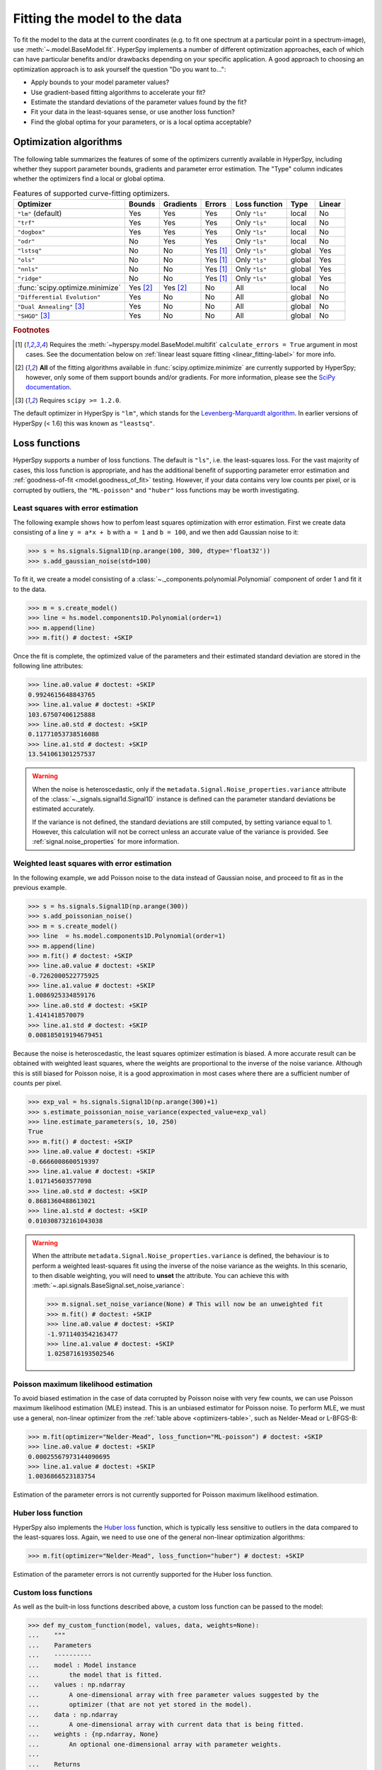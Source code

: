 
.. _model.fitting:

Fitting the model to the data
-----------------------------

To fit the model to the data at the current coordinates (e.g. to fit one
spectrum at a particular point in a spectrum-image), use
:meth:`~.model.BaseModel.fit`. HyperSpy implements a number of
different optimization approaches, each of which can have particular
benefits and/or drawbacks depending on your specific application.
A good approach to choosing an optimization approach is to ask yourself
the question "Do you want to...":

* Apply bounds to your model parameter values?
* Use gradient-based fitting algorithms to accelerate your fit?
* Estimate the standard deviations of the parameter values found by the fit?
* Fit your data in the least-squares sense, or use another loss function?
* Find the global optima for your parameters, or is a local optima acceptable?

Optimization algorithms
^^^^^^^^^^^^^^^^^^^^^^^

The following table summarizes the features of some of the optimizers
currently available in HyperSpy, including whether they support parameter
bounds, gradients and parameter error estimation. The "Type" column indicates
whether the optimizers find a local or global optima.

.. _optimizers-table:

.. table:: Features of supported curve-fitting optimizers.

    +---------------------------------+----------+-----------+----------+---------------+--------+--------+
    | Optimizer                       | Bounds   | Gradients | Errors   | Loss function | Type   | Linear |
    +=================================+==========+===========+==========+===============+========+========+
    | ``"lm"`` (default)              |  Yes     | Yes       | Yes      | Only ``"ls"`` | local  | No     |
    +---------------------------------+----------+-----------+----------+---------------+--------+--------+
    | ``"trf"``                       |  Yes     | Yes       | Yes      | Only ``"ls"`` | local  | No     |
    +---------------------------------+----------+-----------+----------+---------------+--------+--------+
    | ``"dogbox"``                    |  Yes     | Yes       | Yes      | Only ``"ls"`` | local  | No     |
    +---------------------------------+----------+-----------+----------+---------------+--------+--------+
    | ``"odr"``                       |  No      | Yes       | Yes      | Only ``"ls"`` | local  | No     |
    +---------------------------------+----------+-----------+----------+---------------+--------+--------+
    | ``"lstsq"``                     |  No      | No        | Yes [1]_ | Only ``"ls"`` | global | Yes    |
    +---------------------------------+----------+-----------+----------+---------------+--------+--------+
    | ``"ols"``                       |  No      | No        | Yes [1]_ | Only ``"ls"`` | global | Yes    |
    +---------------------------------+----------+-----------+----------+---------------+--------+--------+
    | ``"nnls"``                      |  No      | No        | Yes [1]_ | Only ``"ls"`` | global | Yes    |
    +---------------------------------+----------+-----------+----------+---------------+--------+--------+
    | ``"ridge"``                     |  No      | No        | Yes [1]_ | Only ``"ls"`` | global | Yes    |
    +---------------------------------+----------+-----------+----------+---------------+--------+--------+
    | :func:`scipy.optimize.minimize` | Yes [2]_ | Yes [2]_  | No       | All           | local  | No     |
    +---------------------------------+----------+-----------+----------+---------------+--------+--------+
    | ``"Differential Evolution"``    |  Yes     | No        | No       | All           | global | No     |
    +---------------------------------+----------+-----------+----------+---------------+--------+--------+
    | ``"Dual Annealing"`` [3]_       |  Yes     | No        | No       | All           | global | No     |
    +---------------------------------+----------+-----------+----------+---------------+--------+--------+
    | ``"SHGO"`` [3]_                 |  Yes     | No        | No       | All           | global | No     |
    +---------------------------------+----------+-----------+----------+---------------+--------+--------+

.. rubric:: Footnotes

.. [1] Requires the :meth:`~hyperspy.model.BaseModel.multifit` ``calculate_errors = True`` argument
       in most cases. See the documentation below on :ref:`linear least square fitting <linear_fitting-label>`
       for more info.

.. [2] **All** of the fitting algorithms available in :func:`scipy.optimize.minimize` are currently
       supported by HyperSpy; however, only some of them support bounds and/or gradients. For more information,
       please see the `SciPy documentation <https://docs.scipy.org/doc/scipy/reference/optimize.html>`_.

.. [3] Requires ``scipy >= 1.2.0``.



The default optimizer in HyperSpy is ``"lm"``, which stands for the `Levenberg-Marquardt
algorithm <https://en.wikipedia.org/wiki/Levenberg%E2%80%93Marquardt_algorithm>`_. In
earlier versions of HyperSpy (< 1.6) this was known as ``"leastsq"``.

Loss functions
^^^^^^^^^^^^^^

HyperSpy supports a number of loss functions. The default is ``"ls"``,
i.e. the least-squares loss. For the vast majority of cases, this loss
function is appropriate, and has the additional benefit of supporting
parameter error estimation and :ref:`goodness-of-fit <model.goodness_of_fit>`
testing. However, if your data contains very low counts per pixel, or
is corrupted by outliers, the ``"ML-poisson"`` and ``"huber"`` loss
functions may be worth investigating.

Least squares with error estimation
~~~~~~~~~~~~~~~~~~~~~~~~~~~~~~~~~~~

The following example shows how to perfom least squares optimization with
error estimation. First we create data consisting of a line
``y = a*x + b`` with ``a = 1`` and ``b = 100``, and we then add Gaussian
noise to it:

.. code-block:: python

    >>> s = hs.signals.Signal1D(np.arange(100, 300, dtype='float32'))
    >>> s.add_gaussian_noise(std=100)

To fit it, we create a model consisting of a
:class:`~._components.polynomial.Polynomial` component of order 1 and fit it
to the data.

.. code-block:: python

    >>> m = s.create_model()
    >>> line = hs.model.components1D.Polynomial(order=1)
    >>> m.append(line)
    >>> m.fit() # doctest: +SKIP

Once the fit is complete, the optimized value of the parameters and their
estimated standard deviation are stored in the following line attributes:

.. code-block:: python

    >>> line.a0.value # doctest: +SKIP
    0.9924615648843765
    >>> line.a1.value # doctest: +SKIP
    103.67507406125888
    >>> line.a0.std # doctest: +SKIP
    0.11771053738516088
    >>> line.a1.std # doctest: +SKIP
    13.541061301257537

.. warning::

    When the noise is heteroscedastic, only if the
    ``metadata.Signal.Noise_properties.variance`` attribute of the
    :class:`~._signals.signal1d.Signal1D` instance is defined can
    the parameter standard deviations be estimated accurately.

    If the variance is not defined, the standard deviations are still
    computed, by setting variance equal to 1. However, this calculation
    will not be correct unless an accurate value of the variance is
    provided. See :ref:`signal.noise_properties` for more information.

.. _weighted_least_squares-label:

Weighted least squares with error estimation
~~~~~~~~~~~~~~~~~~~~~~~~~~~~~~~~~~~~~~~~~~~~

In the following example, we add Poisson noise to the data instead of
Gaussian noise, and proceed to fit as in the previous example.

.. code-block:: python

    >>> s = hs.signals.Signal1D(np.arange(300))
    >>> s.add_poissonian_noise()
    >>> m = s.create_model()
    >>> line  = hs.model.components1D.Polynomial(order=1)
    >>> m.append(line)
    >>> m.fit() # doctest: +SKIP
    >>> line.a0.value # doctest: +SKIP
    -0.7262000522775925
    >>> line.a1.value # doctest: +SKIP
    1.0086925334859176
    >>> line.a0.std # doctest: +SKIP
    1.4141418570079
    >>> line.a1.std # doctest: +SKIP
    0.008185019194679451

Because the noise is heteroscedastic, the least squares optimizer estimation is
biased. A more accurate result can be obtained with weighted least squares,
where the weights are proportional to the inverse of the noise variance.
Although this is still biased for Poisson noise, it is a good approximation
in most cases where there are a sufficient number of counts per pixel.

.. code-block:: python

    >>> exp_val = hs.signals.Signal1D(np.arange(300)+1)
    >>> s.estimate_poissonian_noise_variance(expected_value=exp_val)
    >>> line.estimate_parameters(s, 10, 250)
    True
    >>> m.fit() # doctest: +SKIP
    >>> line.a0.value # doctest: +SKIP
    -0.6666008600519397
    >>> line.a1.value # doctest: +SKIP
    1.017145603577098
    >>> line.a0.std # doctest: +SKIP
    0.8681360488613021
    >>> line.a1.std # doctest: +SKIP
    0.010308732161043038


.. warning::

    When the attribute ``metadata.Signal.Noise_properties.variance``
    is defined, the behaviour is to perform a weighted least-squares
    fit using the inverse of the noise variance as the weights.
    In this scenario, to then disable weighting, you will need to **unset**
    the attribute. You can achieve this with
    :meth:`~.api.signals.BaseSignal.set_noise_variance`:

    .. code-block:: python

        >>> m.signal.set_noise_variance(None) # This will now be an unweighted fit 
        >>> m.fit() # doctest: +SKIP
        >>> line.a0.value # doctest: +SKIP
        -1.9711403542163477
        >>> line.a1.value # doctest: +SKIP
        1.0258716193502546

Poisson maximum likelihood estimation
~~~~~~~~~~~~~~~~~~~~~~~~~~~~~~~~~~~~~

To avoid biased estimation in the case of data corrupted by Poisson noise
with very few counts, we can use Poisson maximum likelihood estimation (MLE) instead.
This is an unbiased estimator for Poisson noise. To perform MLE, we must
use a general, non-linear optimizer from the :ref:`table above <optimizers-table>`,
such as Nelder-Mead or L-BFGS-B:

.. code-block:: python

   >>> m.fit(optimizer="Nelder-Mead", loss_function="ML-poisson") # doctest: +SKIP
   >>> line.a0.value # doctest: +SKIP
   0.00025567973144090695
   >>> line.a1.value # doctest: +SKIP
   1.0036866523183754

Estimation of the parameter errors is not currently supported for Poisson
maximum likelihood estimation.

Huber loss function
~~~~~~~~~~~~~~~~~~~

HyperSpy also implements the
`Huber loss <https://en.wikipedia.org/wiki/Huber_loss>`_ function,
which is typically less sensitive to outliers in the data compared
to the least-squares loss. Again, we need to use one of the general
non-linear optimization algorithms:

.. code-block:: python

   >>> m.fit(optimizer="Nelder-Mead", loss_function="huber") # doctest: +SKIP

Estimation of the parameter errors is not currently supported
for the Huber loss function.

Custom loss functions
~~~~~~~~~~~~~~~~~~~~~

As well as the built-in loss functions described above,
a custom loss function can be passed to the model:

.. code-block:: python

    >>> def my_custom_function(model, values, data, weights=None):
    ...    """
    ...    Parameters
    ...    ----------
    ...    model : Model instance
    ...        the model that is fitted.
    ...    values : np.ndarray
    ...        A one-dimensional array with free parameter values suggested by the
    ...        optimizer (that are not yet stored in the model).
    ...    data : np.ndarray
    ...        A one-dimensional array with current data that is being fitted.
    ...    weights : {np.ndarray, None}
    ...        An optional one-dimensional array with parameter weights.
    ...
    ...    Returns
    ...    -------
    ...    score : float
    ...        A signle float value, representing a score of the fit, with
    ...        lower values corresponding to better fits.
    ...    """
    ...    # Almost any operation can be performed, for example:
    ...    # First we store the suggested values in the model
    ...    model.fetch_values_from_array(values)
    ...
    ...    # Evaluate the current model
    ...    cur_value = model(onlyactive=True)
    ...
    ...    # Calculate the weighted difference with data
    ...    if weights is None:
    ...        weights = 1
    ...    difference = (data - cur_value) * weights
    ...
    ...    # Return squared and summed weighted difference
    ...    return (difference**2).sum()

    >>> # We must use a general non-linear optimizer
    >>> m.fit(optimizer='Nelder-Mead', loss_function=my_custom_function) # doctest: +SKIP

If the optimizer requires an analytical gradient function, it can be similarly
passed, using the following signature:

.. code-block:: python

    >>> def my_custom_gradient_function(model, values, data, weights=None):
    ...    """
    ...    Parameters
    ...    ----------
    ...    model : Model instance
    ...        the model that is fitted.
    ...    values : np.ndarray
    ...        A one-dimensional array with free parameter values suggested by the
    ...        optimizer (that are not yet stored in the model).
    ...    data : np.ndarray
    ...        A one-dimensional array with current data that is being fitted.
    ...    weights : {np.ndarray, None}
    ...        An optional one-dimensional array with parameter weights.
    ...
    ...    Returns
    ...    -------
    ...    gradients : np.ndarray
    ...        a one-dimensional array of gradients, the size of `values`,
    ...        containing each parameter gradient with the given values
    ...    """
    ...    # As an example, estimate maximum likelihood gradient:
    ...    model.fetch_values_from_array(values)
    ...    cur_value = model(onlyactive=True)
    ...
    ...    # We use in-built jacobian estimation
    ...    jac = model._jacobian(values, data)
    ...
    ...    return -(jac * (data / cur_value - 1)).sum(1)

    >>> # We must use a general non-linear optimizer again
    >>> m.fit(optimizer='L-BFGS-B',
    ...       loss_function=my_custom_function,
    ...       grad=my_custom_gradient_function) # doctest: +SKIP

Using gradient information
^^^^^^^^^^^^^^^^^^^^^^^^^^

.. versionadded:: 1.6 ``grad="analytical"`` and ``grad="fd"`` keyword arguments

Optimization algorithms that take into account the gradient of
the loss function will often out-perform so-called "derivative-free"
optimization algorithms in terms of how rapidly they converge to a
solution. HyperSpy can use analytical gradients for model-fitting,
as well as numerical estimates of the gradient based on finite differences.

If all the components in the model support analytical gradients,
you can pass ``grad="analytical"`` in order to use this information
when fitting. The results are typically more accurate than an
estimated gradient, and the optimization often runs faster since
fewer function evaluations are required to calculate the gradient.

Following the above examples:

.. code-block:: python

    >>> m = s.create_model()
    >>> line = hs.model.components1D.Polynomial(order=1)
    >>> m.append(line)

    >>> # Use a 2-point finite-difference scheme to estimate the gradient
    >>> m.fit(grad="fd", fd_scheme="2-point") # doctest: +SKIP

    >>> # Use the analytical gradient
    >>> m.fit(grad="analytical") # doctest: +SKIP

    >>> # Huber loss and Poisson MLE functions
    >>> # also support analytical gradients
    >>> m.fit(grad="analytical", loss_function="huber") # doctest: +SKIP
    >>> m.fit(grad="analytical", loss_function="ML-poisson") # doctest: +SKIP

.. note::

    Analytical gradients are not yet implemented for the
    :class:`~.models.model2d.Model2D` class.

Bounded optimization
^^^^^^^^^^^^^^^^^^^^

Non-linear optimization can sometimes fail to converge to a good optimum,
especially if poor starting values are provided. Problems of ill-conditioning
and non-convergence can be improved by using bounded optimization.

All components' parameters have the attributes ``parameter.bmin`` and
``parameter.bmax`` ("bounded min" and "bounded max"). When fitting using the
``bounded=True`` argument by ``m.fit(bounded=True)`` or ``m.multifit(bounded=True)``,
these attributes set the minimum and maximum values allowed for ``parameter.value``.

Currently, not all optimizers support bounds - see the
:ref:`table above <optimizers-table>`. In the following example, a Gaussian
histogram is fitted using a :class:`~._components.gaussian.Gaussian`
component using the Levenberg-Marquardt ("lm") optimizer and bounds
on the ``centre`` parameter.

.. code-block:: python

    >>> s = hs.signals.BaseSignal(np.random.normal(loc=10, scale=0.01,
    ... size=100000)).get_histogram()
    >>> s.axes_manager[-1].is_binned = True
    >>> m = s.create_model()
    >>> g1 = hs.model.components1D.Gaussian()
    >>> m.append(g1)
    >>> g1.centre.value = 7
    >>> g1.centre.bmin = 7
    >>> g1.centre.bmax = 14
    >>> m.fit(optimizer="lm", bounded=True) # doctest: +SKIP
    >>> m.print_current_values() # doctest: +SKIP
    Model1D:  histogram
    Gaussian: Gaussian
    Active: True
    Parameter Name |  Free |      Value |        Std |        Min |        Max
    ============== | ===== | ========== | ========== | ========== | ==========
                 A |  True | 99997.3481 | 232.333693 |        0.0 |       None
             sigma |  True | 0.00999184 | 2.68064163 |       None |       None
            centre |  True | 9.99980788 | 2.68064070 |        7.0 |       14.0

.. _linear_fitting-label:

Linear least squares
^^^^^^^^^^^^^^^^^^^^

.. versionadded:: 1.7

Linear fitting can be used to address some of the drawbacks of non-linear optimization:

- it doesn't suffer from the *starting parameters* issue, which can sometimes be problematic
  with nonlinear fitting. Since linear fitting uses linear algebra to find the
  solution (find the parameter values of the model), the solution is a unique solution,
  while nonlinear optimization uses an iterative approach and therefore relies
  on the initial values of the parameters.
- it is fast, because i) in favorable situations, the signal can be fitted in a vectorized
  fashion, i.e. the signal is fitted in a single run instead of iterating over
  the navigation dimension; ii) it is not iterative, `i.e.` it does the
  calculation only one time instead of 10-100 iterations, depending on how
  quickly the non-linear optimizer will converge.

However, linear fitting can *only* fit linear models and will not be able to fit
parameters which vary *non-linearly*.

A component is considered linear when its free parameters scale the component only
in the y-axis. For the exemplary function ``y = a*x**b``, ``a`` is a linear parameter, whilst ``b``
is not. If ``b.free = False``, then the component is linear.
Components can also be made up of several linear parts. For instance,
the 2D-polynomial ``y = a*x**2+b*y**2+c*x+d*y+e`` is entirely linear.

.. note::

    After creating a model with values for the nonlinear parameters, a quick way to set
    all nonlinear parameters to be ``free = False`` is to use ``m.set_parameters_not_free(only_nonlinear=True)``

To check if a parameter is linear, use the model or component method
:meth:`~hyperspy.model.BaseModel.print_current_values()`. For a component to be
considered linear, it can hold only one free parameter, and that parameter
must be linear.

If all components in a model are linear, then a linear optimizer can be used to
solve the problem as a linear regression problem! This can be done using two approaches:

- the standard pixel-by-pixel approach as used by the *nonlinear* optimizers
- fit the entire dataset in one *vectorised* operation, which will be much faster (up to 1000 times).
  However, there is a caveat: all fixed parameters must have the same value across the dataset in
  order to avoid creating a very large array whose size will scale with the number of different
  values of the non-free parameters.

.. note::

    A good example of a linear model in the electron-microscopy field is an Energy-Dispersive
    X-ray Spectroscopy (EDS) dataset, which typically consists of a polynomial background and
    Gaussian peaks with well-defined energy (``Gaussian.centre``) and peak widths
    (``Gaussian.sigma``). This dataset can be fit extremely fast with a linear optimizer.

There are two implementations of linear least squares fitting in hyperspy:

- ``'lstsq'``: least squares using :func:`numpy.linalg.lstsq`, or
  :func:`dask.array.linalg.lstsq` for lazy signals,
- ``'ols'``: ordinary least squares, using :class:`sklearn.linear_model.LinearRegression`,
- ``'nnls'``: least squares with positive constraints on the coefficients using
  :class:`sklearn.linear_model.LinearRegression`,
- ``'ridge'``: least square supporting regularisation using
  :class:`sklearn.linear_model.Ridge`. The parameter ``alpha`` controls the
  regularization strength and can significantly affects the results.

See the corresponding documentation in `scikit-learn <https://scikit-learn.org/stable/modules/linear_model.html>`_
or :func:`numpy.linalg.lstsq` for passing parameters to :meth:`~hyperspy.model.BaseModel.fit` or
:meth:`~hyperspy.model.BaseModel.multifit`.
Only the ``'lstsq'`` optimizer supports lazy signals.

As for non-linear least squares fitting, :ref:`weighted least squares <weighted_least_squares-label>`
is supported.

In the following example, we first generate a 300x300 navigation signal of varying total intensity,
and then populate it with an EDS spectrum at each point. The signal can be fitted with a polynomial
background and a Gaussian for each peak. Hyperspy automatically adds these to the model, and fixes
the ``centre`` and ``sigma`` parameters to known values. Fitting this model with a non-linear optimizer
can about half an hour on a decent workstation. With a linear optimizer, it takes seconds.

.. code-block:: python

    >>> nav = hs.signals.Signal2D(np.random.random((300, 300))).T
    >>> s = exspy.data.EDS_TEM_FePt_nanoparticles() * nav # doctest: +SKIP
    >>> m = s.create_model() # doctest: +SKIP

    >>> m.multifit(optimizer='lstsq') # doctest: +SKIP

Standard errors for the parameters are by default not calculated when the dataset
is fitted in vectorized fashion, because it has large memory requirement.
If errors are required, either pass ``calculate_errors=True`` as an argument
to :meth:`~hyperspy.model.BaseModel.multifit`, or rerun
:meth:`~hyperspy.model.BaseModel.multifit` with a nonlinear optimizer,
which should run fast since the parameters are already optimized.

None of the linear optimizers currently support bounds.

Optimization results
^^^^^^^^^^^^^^^^^^^^

After fitting the model, details about the optimization
procedure, including whether it finished successfully,
are returned as :class:`scipy.optimize.OptimizeResult` object,
according to the keyword argument ``return_info=True``.
These details are often useful for diagnosing problems such
as a poorly-fitted model or a convergence failure.
You can also access the object as the ``fit_output`` attribute:

.. code-block:: python

    >>> m.fit() # doctest: +SKIP
    >>> type(m.fit_output) # doctest: +SKIP
    <scipy.optimize.OptimizeResult object>

You can also print this information using the
``print_info`` keyword argument:

.. code-block:: python

    # Print the info to stdout
    >>> m.fit(optimizer="L-BFGS-B", print_info=True) # doctest: +SKIP
    Fit info:
      optimizer=L-BFGS-B
      loss_function=ls
      bounded=False
      grad="fd"
    Fit result:
      hess_inv: <3x3 LbfgsInvHessProduct with dtype=float64>
       message: b'CONVERGENCE: REL_REDUCTION_OF_F_<=_FACTR*EPSMCH'
          nfev: 168
           nit: 32
          njev: 42
        status: 0
       success: True
             x: array([ 9.97614503e+03, -1.10610734e-01,  1.98380701e+00])


.. _model.goodness_of_fit:

Goodness of fit
^^^^^^^^^^^^^^^

The chi-squared, reduced chi-squared and the degrees of freedom are
computed automatically when fitting a (weighted) least-squares model
(i.e. only when ``loss_function="ls"``). They are stored as signals, in the
:attr:`~.model.BaseModel.chisq`, :attr:`~.model.BaseModel.red_chisq` and
:attr:`~.model.BaseModel.dof` attributes of the model respectively.

.. warning::

    Unless ``metadata.Signal.Noise_properties.variance`` contains
    an accurate estimation of the variance of the data, the chi-squared and
    reduced chi-squared will not be computed correctly. This is true for both
    homocedastic and heteroscedastic noise.

.. _model.visualization:

Visualizing the model
^^^^^^^^^^^^^^^^^^^^^

To visualise the result use the :meth:`~.models.model1d.Model1D.plot` method:

.. code-block:: python

    >>> m.plot() # Visualise the results

By default only the full model line is displayed in the plot. In addition, it
is possible to display the individual components by calling
:meth:`~.model.BaseModel.enable_plot_components` or directly using
:meth:`~.models.model1d.Model1D.plot`:

.. code-block:: python

    >>> m.plot(plot_components=True) # Visualise the results

To disable this feature call
:meth:`~.model.BaseModel.disable_plot_components`.

.. versionadded:: 1.4 :meth:`~.api.signals.Signal1D.plot` keyword arguments

All extra keyword arguments are passed to the :meth:`~.api.signals.Signal1D.plot`
method of the corresponding signal object. The following example plots the
model signal figure but not its navigator:

.. code-block:: python

    >>> m.plot(navigator=False)

By default the model plot is automatically updated when any parameter value
changes. It is possible to suspend this feature with
:meth:`~.model.BaseModel.suspend_update`.

.. To resume it use :meth:`~.model.BaseModel.resume_update`.

.. _model.starting:

Setting the initial parameters
^^^^^^^^^^^^^^^^^^^^^^^^^^^^^^

Non-linear optimization often requires setting sensible starting parameters.
This can be done by plotting the model and adjusting the parameters by hand.

.. versionchanged:: 1.3
    All ``notebook_interaction`` methods renamed to :meth:`~.model.BaseModel.gui`.
    The ``notebook_interaction`` methods were removed in 2.0.

.. _notebook_interaction-label:

If running in a Jupyter Notebook, interactive widgets can be used to
conveniently adjust the parameter values by running
:meth:`~.model.BaseModel.gui` for :class:`~.model.BaseModel`,
:class:`~.component.Component` and
:class:`~.component.Parameter`.

.. figure::  ../images/notebook_widgets.png
    :align:   center
    :width:   985

    Interactive widgets for the full model in a Jupyter notebook. Drag the
    sliders to adjust current parameter values. Typing different minimum and
    maximum values changes the boundaries of the slider.

Also, :meth:`~.models.model1d.Model1D.enable_adjust_position` provides an
interactive way of setting the position of the components with a
well-defined position.
:meth:`~.models.model1d.Model1D.disable_adjust_position` disables the tool.

.. figure::  ../images/model_adjust_position.png
    :align:   center
    :width:   500

    Interactive component position adjustment tool. Drag the vertical lines
    to set the initial value of the position parameter.

Exclude data from the fitting process
^^^^^^^^^^^^^^^^^^^^^^^^^^^^^^^^^^^^^

The following :class:`~.model.BaseModel` methods can be used to exclude
undesired spectral channels from the fitting process:

* :meth:`~.models.model1d.Model1D.set_signal_range`
* :meth:`~.models.model1d.Model1D.add_signal_range`
* :meth:`~.model.BaseModel.set_signal_range_from_mask`
* :meth:`~.models.model1d.Model1D.remove_signal_range`
* :meth:`~.models.model1d.Model1D.reset_signal_range`

The example below shows how a boolean array can be easily created from the
signal and how the ``isig`` syntax can be used to define the signal range.

.. code-block:: python

    >>> # Create a sample 2D gaussian dataset
    >>> g = hs.model.components2D.Gaussian2D(
    ...   A=1, centre_x=-5.0, centre_y=-5.0, sigma_x=1.0, sigma_y=2.0,)

    >>> scale = 0.1
    >>> x = np.arange(-10, 10, scale)
    >>> y = np.arange(-10, 10, scale)
    >>> X, Y = np.meshgrid(x, y)

    >>> im = hs.signals.Signal2D(g.function(X, Y))
    >>> im.axes_manager[0].scale = scale
    >>> im.axes_manager[0].offset = -10
    >>> im.axes_manager[1].scale = scale
    >>> im.axes_manager[1].offset = -10

    >>> m = im.create_model() # Model initialisation
    >>> gt = hs.model.components2D.Gaussian2D()
    >>> m.append(gt)

    >>> m.set_signal_range(-7, -3, -9, -1) # Set signal range
    >>> m.fit() # doctest: +SKIP

    Alternatively, create a boolean signal of the same shape
    as the signal space of im
    
    >>> signal_mask = im > 0.01

    >>> m.set_signal_range_from_mask(signal_mask.data) # Set signal range
    >>> m.fit() # doctest: +SKIP

.. _model.multidimensional-label:

Fitting multidimensional datasets
^^^^^^^^^^^^^^^^^^^^^^^^^^^^^^^^^

To fit the model to all the elements of a multidimensional dataset, use
:meth:`~.model.BaseModel.multifit`:

.. code-block:: python

    >>> m.multifit() # warning: this can be a lengthy process on large datasets

:meth:`~.model.BaseModel.multifit` fits the model at the first position,
stores the result of the fit internally and move to the next position until
reaching the end of the dataset.

.. NOTE::

    Sometimes this method can fail, especially in the case of a TEM spectrum
    image of a particle surrounded by vacuum (since in that case the
    top-left pixel will typically be an empty signal).

    To get sensible starting parameters, you can do a single
    :meth:`~.model.BaseModel.fit` after changing the active position
    within the spectrum image (either using the plotting GUI or by directly
    modifying ``s.axes_manager.indices`` as in :ref:`Setting_axis_properties`).

    After doing this, you can initialize the model at every pixel to the
    values from the single pixel fit using ``m.assign_current_values_to_all()``,
    and then use :meth:`~.model.BaseModel.multifit` to perform the fit over
    the entire spectrum image.

.. versionadded:: 1.6 New optional fitting iteration path `"serpentine"`
.. versionadded:: 2.0 New default iteration path for fitting is "serpentine"`

In HyperSpy, curve fitting on a multidimensional dataset happens in the following
manner: Pixels are fit along the row from the first index in the first row, and
once the last pixel in the row is reached, one proceeds in reverse order from the
last index in the second row. This procedure leads to a serpentine pattern, as
seen on the image below. The serpentine pattern supports n-dimensional
navigation space, so the first index in the second frame of a three-dimensional
navigation space will be at the last position of the previous frame.

An alternative scan pattern would be the ``'flyback'`` scheme, where the map is
iterated through row by row, always starting from the first index. This pattern
can be explicitly set using the :meth:`~.model.BaseModel.multifit`
``iterpath='flyback'`` argument. However, the ``'serpentine'`` strategy is
usually more robust, as it always moves on to a neighbouring pixel and the fitting
procedure uses the fit result of the previous pixel as the starting point for the
next. A common problem in the ``'flyback'`` pattern  is that the fitting fails
going from the end of one row to the beginning of the next, as the spectrum can
change abruptly.

.. figure::  ../images/FlybackVsSerpentine.png
    :align:   center
    :width:   500

    Comparing the scan patterns generated by the  ``'flyback'`` and ``'serpentine'``
    iterpath options for a 2D navigation space. The pixel intensity and number
    refers to the order that the signal is fitted in.

In addition to ``'serpentine'`` and ``'flyback'``, ``iterpath`` can take as
argument any list or array of indices, or a generator of such, as explained in
the :ref:`Iterating AxesManager <iterating_axesmanager>` section.

Sometimes one may like to store and fetch the value of the parameters at a
given position manually. This is possible using
:meth:`~.model.BaseModel.store_current_values` and
:meth:`~.model.BaseModel.fetch_stored_values`.

Visualising the result of the fit
^^^^^^^^^^^^^^^^^^^^^^^^^^^^^^^^^

The :class:`~.model.BaseModel` :meth:`~.model.BaseModel.plot_results`,
:class:`~.component.Component` :meth:`~.component.Component.plot` and
:class:`~.component.Parameter` :meth:`~.component.Parameter.plot` methods
can be used to visualise the result of the fit **when fitting multidimensional
datasets**.
